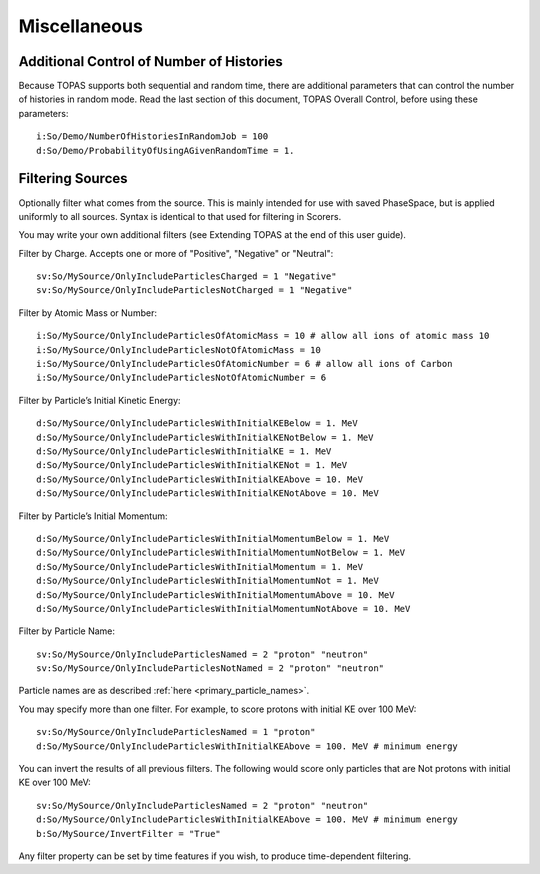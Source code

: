 Miscellaneous
-------------

Additional Control of Number of Histories
~~~~~~~~~~~~~~~~~~~~~~~~~~~~~~~~~~~~~~~~~

Because TOPAS supports both sequential and random time, there are additional parameters that can control the number of histories in random mode. Read the last section of this document, TOPAS Overall Control, before using these parameters::

    i:So/Demo/NumberOfHistoriesInRandomJob = 100
    d:So/Demo/ProbabilityOfUsingAGivenRandomTime = 1.



Filtering Sources
~~~~~~~~~~~~~~~~~

Optionally filter what comes from the source. This is mainly intended for use with saved PhaseSpace, but is applied uniformly to all sources. Syntax is identical to that used for filtering in Scorers.

You may write your own additional filters (see Extending TOPAS at the end of this user guide).

Filter by Charge. Accepts one or more of "Positive", "Negative" or "Neutral"::

    sv:So/MySource/OnlyIncludeParticlesCharged = 1 "Negative"
    sv:So/MySource/OnlyIncludeParticlesNotCharged = 1 "Negative"

Filter by Atomic Mass or Number::

    i:So/MySource/OnlyIncludeParticlesOfAtomicMass = 10 # allow all ions of atomic mass 10
    i:So/MySource/OnlyIncludeParticlesNotOfAtomicMass = 10
    i:So/MySource/OnlyIncludeParticlesOfAtomicNumber = 6 # allow all ions of Carbon
    i:So/MySource/OnlyIncludeParticlesNotOfAtomicNumber = 6

Filter by Particle’s Initial Kinetic Energy::

    d:So/MySource/OnlyIncludeParticlesWithInitialKEBelow = 1. MeV
    d:So/MySource/OnlyIncludeParticlesWithInitialKENotBelow = 1. MeV
    d:So/MySource/OnlyIncludeParticlesWithInitialKE = 1. MeV
    d:So/MySource/OnlyIncludeParticlesWithInitialKENot = 1. MeV
    d:So/MySource/OnlyIncludeParticlesWithInitialKEAbove = 10. MeV
    d:So/MySource/OnlyIncludeParticlesWithInitialKENotAbove = 10. MeV

Filter by Particle’s Initial Momentum::

    d:So/MySource/OnlyIncludeParticlesWithInitialMomentumBelow = 1. MeV
    d:So/MySource/OnlyIncludeParticlesWithInitialMomentumNotBelow = 1. MeV
    d:So/MySource/OnlyIncludeParticlesWithInitialMomentum = 1. MeV
    d:So/MySource/OnlyIncludeParticlesWithInitialMomentumNot = 1. MeV
    d:So/MySource/OnlyIncludeParticlesWithInitialMomentumAbove = 10. MeV
    d:So/MySource/OnlyIncludeParticlesWithInitialMomentumNotAbove = 10. MeV

Filter by Particle Name::

    sv:So/MySource/OnlyIncludeParticlesNamed = 2 "proton" "neutron"
    sv:So/MySource/OnlyIncludeParticlesNotNamed = 2 "proton" "neutron"

Particle names are as described :ref:`here <primary_particle_names>`.

You may specify more than one filter. For example, to score protons with initial KE over 100 MeV::

    sv:So/MySource/OnlyIncludeParticlesNamed = 1 "proton"
    d:So/MySource/OnlyIncludeParticlesWithInitialKEAbove = 100. MeV # minimum energy

You can invert the results of all previous filters. The following would score only particles that are Not protons with initial KE over 100 MeV::

    sv:So/MySource/OnlyIncludeParticlesNamed = 2 "proton" "neutron"
    d:So/MySource/OnlyIncludeParticlesWithInitialKEAbove = 100. MeV # minimum energy
    b:So/MySource/InvertFilter = "True"

Any filter property can be set by time features if you wish, to produce time-dependent filtering.
